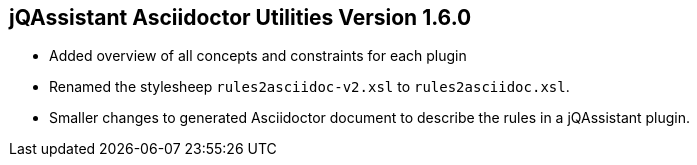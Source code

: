 == jQAssistant Asciidoctor Utilities Version 1.6.0

- Added overview of all concepts and constraints for each plugin
- Renamed the stylesheep `rules2asciidoc-v2.xsl` to `rules2asciidoc.xsl`.
- Smaller changes to generated Asciidoctor document to describe the
  rules in a jQAssistant plugin.

